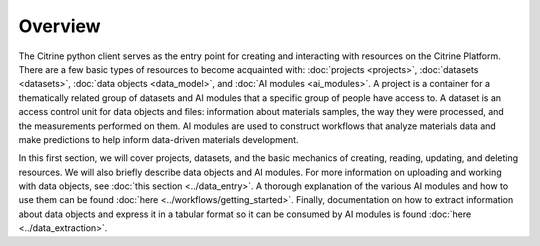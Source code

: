 ========
Overview
========

The Citrine python client serves as the entry point for creating and interacting with resources on the Citrine Platform.
There are a few basic types of resources to become acquainted with: :doc:`projects <projects>`, :doc:`datasets <datasets>`, :doc:`data objects <data_model>`, and :doc:`AI modules <ai_modules>`.
A project is a container for a thematically related group of datasets and AI modules that a specific group of people have access to.
A dataset is an access control unit for data objects and files: information about materials samples, the way they were processed, and the measurements performed on them.
AI modules are used to construct workflows that analyze materials data and make predictions to help inform data-driven materials development.

In this first section, we will cover projects, datasets, and the basic mechanics of creating, reading, updating, and deleting resources.
We will also briefly describe data objects and AI modules.
For more information on uploading and working with data objects, see :doc:`this section <../data_entry>`.
A thorough explanation of the various AI modules and how to use them can be found :doc:`here <../workflows/getting_started>`.
Finally, documentation on how to extract information about data objects and express it in a tabular format so it can be consumed by AI modules is found :doc:`here <../data_extraction>`.